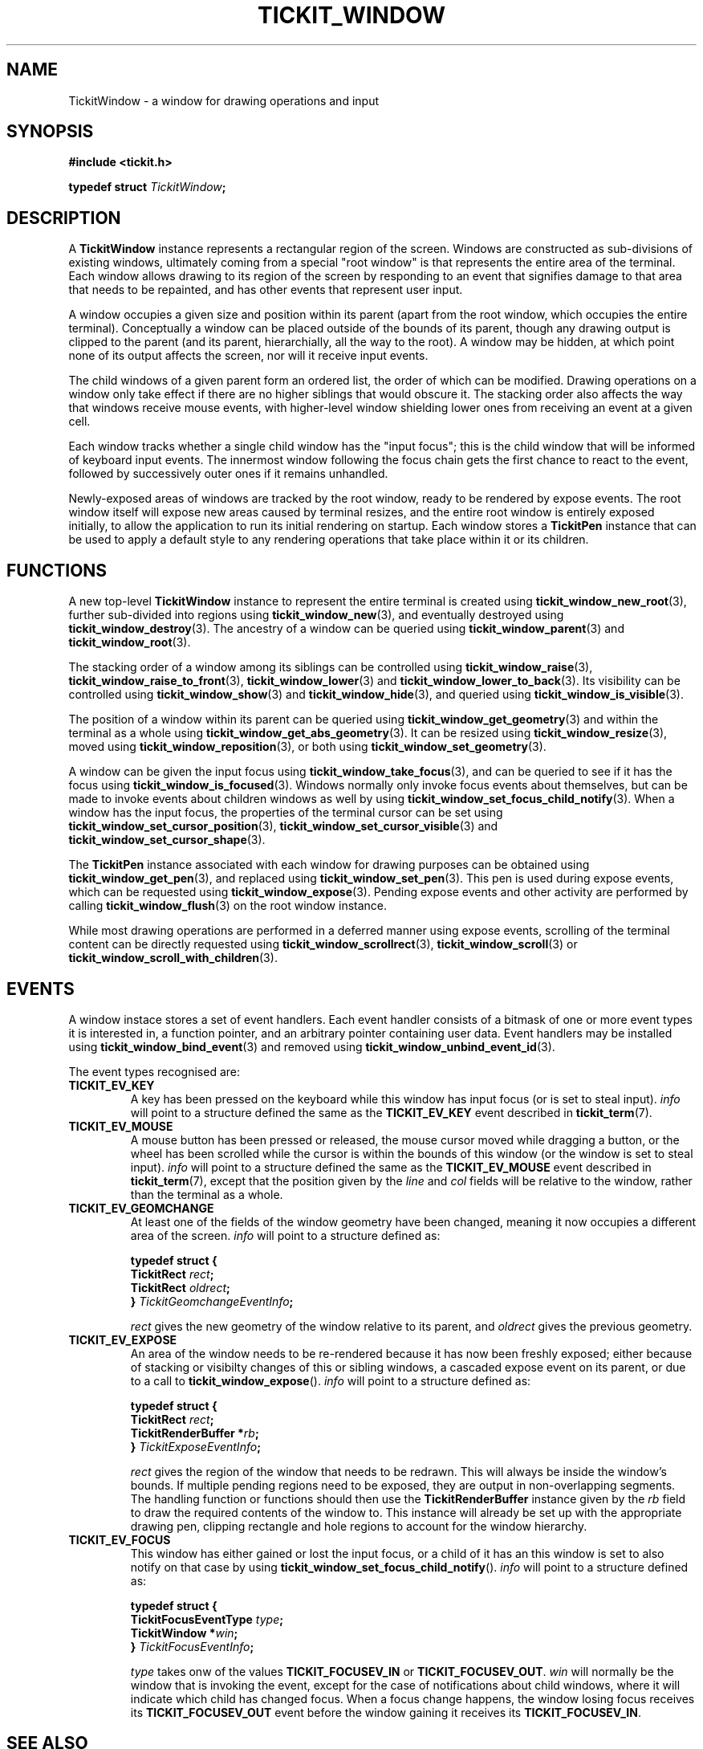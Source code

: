 .TH TICKIT_WINDOW 7
.SH NAME
TickitWindow \- a window for drawing operations and input
.SH SYNOPSIS
.nf
.B #include <tickit.h>
.sp
.BI "typedef struct " TickitWindow ;
.fi
.sp
.SH DESCRIPTION
A \fBTickitWindow\fP instance represents a rectangular region of the screen. Windows are constructed as sub-divisions of existing windows, ultimately coming from a special "root window" is that represents the entire area of the terminal. Each window allows drawing to its region of the screen by responding to an event that signifies damage to that area that needs to be repainted, and has other events that represent user input.
.PP
A window occupies a given size and position within its parent (apart from the root window, which occupies the entire terminal). Conceptually a window can be placed outside of the bounds of its parent, though any drawing output is clipped to the parent (and its parent, hierarchially, all the way to the root). A window may be hidden, at which point none of its output affects the screen, nor will it receive input events.
.PP
The child windows of a given parent form an ordered list, the order of which can be modified. Drawing operations on a window only take effect if there are no higher siblings that would obscure it. The stacking order also affects the way that windows receive mouse events, with higher-level window shielding lower ones from receiving an event at a given cell.
.PP
Each window tracks whether a single child window has the "input focus"; this is the child window that will be informed of keyboard input events. The innermost window following the focus chain gets the first chance to react to the event, followed by successively outer ones if it remains unhandled.
.PP
Newly-exposed areas of windows are tracked by the root window, ready to be rendered by expose events. The root window itself will expose new areas caused by terminal resizes, and the entire root window is entirely exposed initially, to allow the application to run its initial rendering on startup. Each window stores a \fBTickitPen\fP instance that can be used to apply a default style to any rendering operations that take place within it or its children.
.SH FUNCTIONS
A new top-level \fBTickitWindow\fP instance to represent the entire terminal is created using \fBtickit_window_new_root\fP(3), further sub-divided into regions using \fBtickit_window_new\fP(3), and eventually destroyed using \fBtickit_window_destroy\fP(3). The ancestry of a window can be queried using \fBtickit_window_parent\fP(3) and \fBtickit_window_root\fP(3).
.PP
The stacking order of a window among its siblings can be controlled using \fBtickit_window_raise\fP(3), \fBtickit_window_raise_to_front\fP(3), \fBtickit_window_lower\fP(3) and \fBtickit_window_lower_to_back\fP(3). Its visibility can be controlled using \fBtickit_window_show\fP(3) and \fBtickit_window_hide\fP(3), and queried using \fBtickit_window_is_visible\fP(3).
.PP
The position of a window within its parent can be queried using \fBtickit_window_get_geometry\fP(3) and within the terminal as a whole using \fBtickit_window_get_abs_geometry\fP(3). It can be resized using \fBtickit_window_resize\fP(3), moved using \fBtickit_window_reposition\fP(3), or both using \fBtickit_window_set_geometry\fP(3).
.PP
A window can be given the input focus using \fBtickit_window_take_focus\fP(3), and can be queried to see if it has the focus using \fBtickit_window_is_focused\fP(3). Windows normally only invoke focus events about themselves, but can be made to invoke events about children windows as well by using \fBtickit_window_set_focus_child_notify\fP(3). When a window has the input focus, the properties of the terminal cursor can be set using \fBtickit_window_set_cursor_position\fP(3), \fBtickit_window_set_cursor_visible\fP(3) and \fBtickit_window_set_cursor_shape\fP(3).
.PP
The \fBTickitPen\fP instance associated with each window for drawing purposes can be obtained using \fBtickit_window_get_pen\fP(3), and replaced using \fBtickit_window_set_pen\fP(3). This pen is used during expose events, which can be requested using \fBtickit_window_expose\fP(3). Pending expose events and other activity are performed by calling \fBtickit_window_flush\fP(3) on the root window instance.
.PP
While most drawing operations are performed in a deferred manner using expose events, scrolling of the terminal content can be directly requested using \fBtickit_window_scrollrect\fP(3), \fBtickit_window_scroll\fP(3) or \fBtickit_window_scroll_with_children\fP(3).
.SH EVENTS
A window instace stores a set of event handlers. Each event handler consists of a bitmask of one or more event types it is interested in, a function pointer, and an arbitrary pointer containing user data. Event handlers may be installed using \fBtickit_window_bind_event\fP(3) and removed using \fBtickit_window_unbind_event_id\fP(3).
.PP
The event types recognised are:
.TP
.B TICKIT_EV_KEY
A key has been pressed on the keyboard while this window has input focus (or is set to steal input). \fIinfo\fP will point to a structure defined the same as the \fBTICKIT_EV_KEY\fP event described in \fBtickit_term\fP(7).
.TP
.B TICKIT_EV_MOUSE
A mouse button has been pressed or released, the mouse cursor moved while dragging a button, or the wheel has been scrolled while the cursor is within the bounds of this window (or the window is set to steal input). \fIinfo\fP will point to a structure defined the same as the \fBTICKIT_EV_MOUSE\fP event described in \fBtickit_term\fP(7), except that the position given by the \fIline\fP and \fIcol\fP fields will be relative to the window, rather than the terminal as a whole.
.TP
.B TICKIT_EV_GEOMCHANGE
At least one of the fields of the window geometry have been changed, meaning it now occupies a different area of the screen. \fIinfo\fP will point to a structure defined as:
.sp
.nf
.B  typedef struct {
.BI "    TickitRect " rect ;
.BI "    TickitRect " oldrect ;
.BI "} " TickitGeomchangeEventInfo ;
.fi
.IP
\fIrect\fP gives the new geometry of the window relative to its parent, and \fIoldrect\fP gives the previous geometry.
.TP
.B TICKIT_EV_EXPOSE
An area of the window needs to be re-rendered because it has now been freshly exposed; either because of stacking or visibilty changes of this or sibling windows, a cascaded expose event on its parent, or due to a call to \fBtickit_window_expose\fP(). \fIinfo\fP will point to a structure defined as:
.sp
.nf
.B  typedef struct {
.BI "    TickitRect " rect ;
.BI "    TickitRenderBuffer *" rb ;
.BI "} " TickitExposeEventInfo ;
.fi
.IP
\fIrect\fP gives the region of the window that needs to be redrawn. This will always be inside the window's bounds. If multiple pending regions need to be exposed, they are output in non-overlapping segments. The handling function or functions should then use the \fBTickitRenderBuffer\fP instance given by the \fIrb\fP field to draw the required contents of the window to. This instance will already be set up with the appropriate drawing pen, clipping rectangle and hole regions to account for the window hierarchy.
.TP
.B TICKIT_EV_FOCUS
This window has either gained or lost the input focus, or a child of it has an this window is set to also notify on that case by using \fBtickit_window_set_focus_child_notify\fP(). \fIinfo\fP will point to a structure defined as:
.sp
.nf
.B  typedef struct {
.BI "    TickitFocusEventType " type ;
.BI "    TickitWindow *" win ;
.BI "} " TickitFocusEventInfo ;
.fi
.IP
\fItype\fP takes onw of the values \fBTICKIT_FOCUSEV_IN\fP or \fBTICKIT_FOCUSEV_OUT\fP. \fIwin\fP will normally be the window that is invoking the event, except for the case of notifications about child windows, where it will indicate which child has changed focus. When a focus change happens, the window losing focus receives its \fBTICKIT_FOCUSEV_OUT\fP event before the window gaining it receives its \fBTICKIT_FOCUSEV_IN\fP.
.SH "SEE ALSO"
.BR tickit (7),
.BR tickit_term (7),
.BR tickit_renderbuffer (7),
.BR tickit_rect (7)
